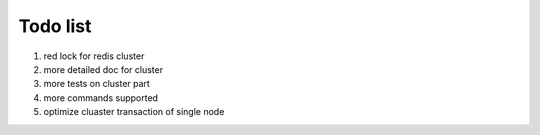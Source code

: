 Todo list
=========

1. red lock for redis cluster
2. more detailed doc for cluster
3. more tests on cluster part
4. more commands supported
5. optimize cluaster transaction of single node